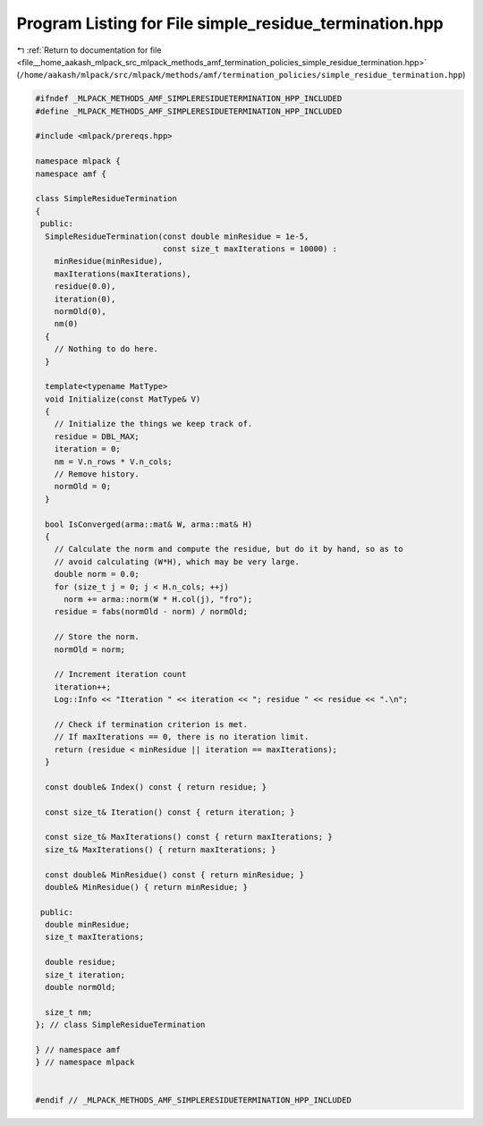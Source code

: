 
.. _program_listing_file__home_aakash_mlpack_src_mlpack_methods_amf_termination_policies_simple_residue_termination.hpp:

Program Listing for File simple_residue_termination.hpp
=======================================================

|exhale_lsh| :ref:`Return to documentation for file <file__home_aakash_mlpack_src_mlpack_methods_amf_termination_policies_simple_residue_termination.hpp>` (``/home/aakash/mlpack/src/mlpack/methods/amf/termination_policies/simple_residue_termination.hpp``)

.. |exhale_lsh| unicode:: U+021B0 .. UPWARDS ARROW WITH TIP LEFTWARDS

.. code-block:: cpp

   
   #ifndef _MLPACK_METHODS_AMF_SIMPLERESIDUETERMINATION_HPP_INCLUDED
   #define _MLPACK_METHODS_AMF_SIMPLERESIDUETERMINATION_HPP_INCLUDED
   
   #include <mlpack/prereqs.hpp>
   
   namespace mlpack {
   namespace amf {
   
   class SimpleResidueTermination
   {
    public:
     SimpleResidueTermination(const double minResidue = 1e-5,
                              const size_t maxIterations = 10000) :
       minResidue(minResidue),
       maxIterations(maxIterations),
       residue(0.0),
       iteration(0),
       normOld(0),
       nm(0)
     {
       // Nothing to do here.
     }
   
     template<typename MatType>
     void Initialize(const MatType& V)
     {
       // Initialize the things we keep track of.
       residue = DBL_MAX;
       iteration = 0;
       nm = V.n_rows * V.n_cols;
       // Remove history.
       normOld = 0;
     }
   
     bool IsConverged(arma::mat& W, arma::mat& H)
     {
       // Calculate the norm and compute the residue, but do it by hand, so as to
       // avoid calculating (W*H), which may be very large.
       double norm = 0.0;
       for (size_t j = 0; j < H.n_cols; ++j)
         norm += arma::norm(W * H.col(j), "fro");
       residue = fabs(normOld - norm) / normOld;
   
       // Store the norm.
       normOld = norm;
   
       // Increment iteration count
       iteration++;
       Log::Info << "Iteration " << iteration << "; residue " << residue << ".\n";
   
       // Check if termination criterion is met.
       // If maxIterations == 0, there is no iteration limit.
       return (residue < minResidue || iteration == maxIterations);
     }
   
     const double& Index() const { return residue; }
   
     const size_t& Iteration() const { return iteration; }
   
     const size_t& MaxIterations() const { return maxIterations; }
     size_t& MaxIterations() { return maxIterations; }
   
     const double& MinResidue() const { return minResidue; }
     double& MinResidue() { return minResidue; }
   
    public:
     double minResidue;
     size_t maxIterations;
   
     double residue;
     size_t iteration;
     double normOld;
   
     size_t nm;
   }; // class SimpleResidueTermination
   
   } // namespace amf
   } // namespace mlpack
   
   
   #endif // _MLPACK_METHODS_AMF_SIMPLERESIDUETERMINATION_HPP_INCLUDED
